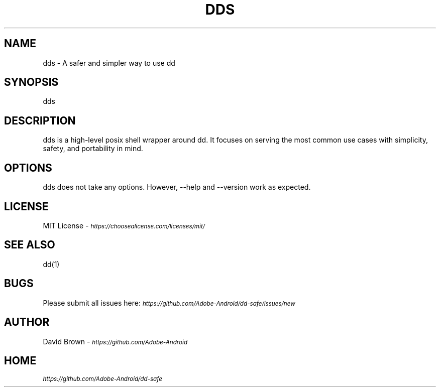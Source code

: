 .\" Manpage for dds.
.TH DDS 1 "Jul 30, 2020" "1.0" "dds"
.SH NAME
dds \- A safer and simpler way to use dd
.SH SYNOPSIS
dds
.SH DESCRIPTION
dds is a high-level posix shell wrapper around dd. It focuses on serving the most common use cases with simplicity, safety, and portability in mind.
.SH OPTIONS
dds does not take any options. However, --help and --version work as expected.
.SH LICENSE
MIT License - \fI\s-1https://choosealicense.com/licenses/mit/\fR
.SH SEE ALSO
dd(1)
.SH BUGS
Please submit all issues here: \fI\s-1https://github.com/Adobe-Android/dd-safe/issues/new\fR
.SH AUTHOR
David Brown - \fI\s-1https://github.com/Adobe-Android\fR
.SH HOME
\fI\s-1https://github.com/Adobe-Android/dd-safe\fR
